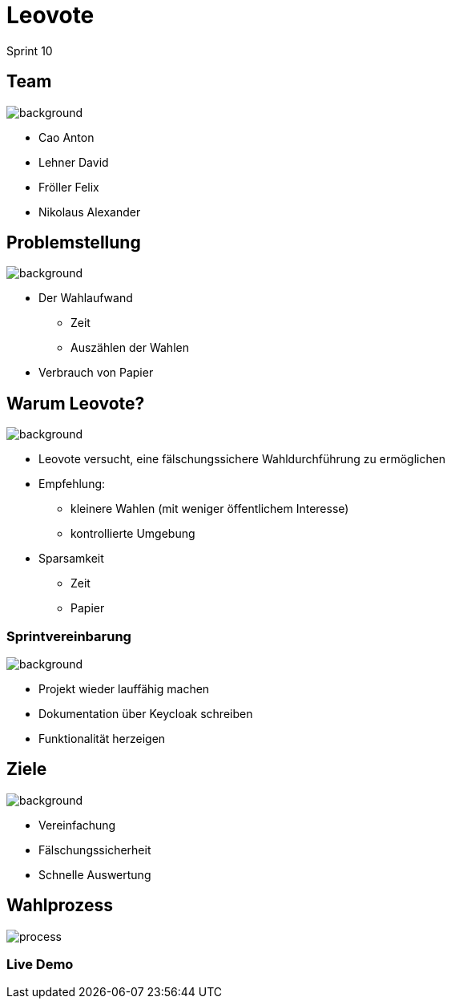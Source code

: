 = Leovote

Sprint 10

:revdate: {docdate}
:encoding: utf-8
:lang: de
:doctype: article
:icons: font
:customcss: css/slides.css
:revealjs_theme: white
:revealjs_width: 1408
:revealjs_height: 792
:source-highlighter: highlightjs
ifdef::env-ide[]
:imagesdir: ../images
endif::[]
ifndef::env-ide[]
:imagesdir: images
endif::[]
:title-slide-transition: zoom
:title-slide-transition-speed: fast
:title-slide-background-image: wahl.jpg


[.lightbg,background-opacity="0.3"]
== Team
image::wahl2.jpeg[background]
* Cao Anton
* Lehner David
* Fröller Felix
* Nikolaus Alexander

[.lightbg,background-opacity="0.2"]
== Problemstellung
image::papier.jpg[background]


* Der Wahlaufwand
** Zeit
** Auszählen der Wahlen
* Verbrauch von Papier

[.lightbg,background-opacity="0.2"]
== Warum Leovote?
image::prove.jpg[background]

* Leovote versucht, eine fälschungssichere Wahldurchführung zu ermöglichen
* Empfehlung:
** kleinere Wahlen (mit weniger öffentlichem Interesse)
** kontrollierte Umgebung
* Sparsamkeit
** Zeit
** Papier

[.lightbg,background-opacity="0.2"]
=== Sprintvereinbarung
image::handshake.jpg[background]

* Projekt wieder lauffähig machen
* Dokumentation über Keycloak schreiben
* Funktionalität herzeigen

[.lightbg,background-opacity="0.3"]
== Ziele
image::ziele.jpg[background]

* Vereinfachung
* Fälschungssicherheit
* Schnelle Auswertung

== Wahlprozess
image::process.png[]

=== Live Demo